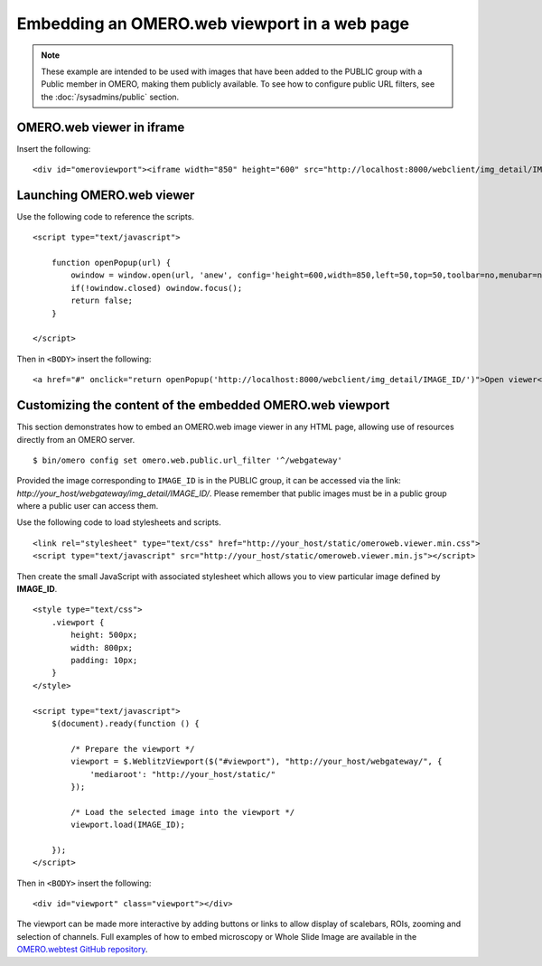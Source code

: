 Embedding an OMERO.web viewport in a web page
=============================================

.. note:: These example are intended to be used with images that have been
    added to the PUBLIC group with a Public member in OMERO, making them
    publicly available. To see how to configure public URL filters, see the
    :doc:`/sysadmins/public` section.

OMERO.web viewer in iframe
--------------------------

Insert the following:

::

    <div id="omeroviewport"><iframe width="850" height="600" src="http://localhost:8000/webclient/img_detail/IMAGE_ID/" id="omeroviewport" name="omeroviewport"></iframe></div>


.. _launching_web_viewer:

Launching OMERO.web viewer
--------------------------

Use the following code to reference the scripts.

::

    <script type="text/javascript">

        function openPopup(url) {
            owindow = window.open(url, 'anew', config='height=600,width=850,left=50,top=50,toolbar=no,menubar=no,scrollbars=yes,resizable=yes,location=no,directories=no,status=no');
            if(!owindow.closed) owindow.focus();
            return false;
        }

    </script>

Then in ``<BODY>`` insert the following:

::

        <a href="#" onclick="return openPopup('http://localhost:8000/webclient/img_detail/IMAGE_ID/')">Open viewer</a>

.. only:: html

   Example
   ^^^^^^^

   .. raw:: html

    <p style="width:160px; margin-right:10px; padding:5px; background-color: #f8f8f8; border: 1px solid #ccc;">
        <a onclick="window.open(this.href, '', 'resizable=no,status=no,location=no,width=800,top=100,left=100,height=600,toolbar=no,menubar=no,fullscreen=no,scrollbars=no,dependent=no'); return false;" href="https://nightshade.openmicroscopy.org/webgateway/img_detail/3933597/">
             <img src="https://nightshade.openmicroscopy.org/webgateway/render_thumbnail/3933597/150/150/" style="margin:5px;"/>
        </a>
        <i>Click on the thumbnail to view and manipulate the image in OMERO.</i>
    </p>


.. _embedding_web_viewport:

Customizing the content of the embedded OMERO.web viewport
----------------------------------------------------------

This section demonstrates how to embed an OMERO.web image viewer
in any HTML page, allowing use of resources directly from an OMERO server.

::

    $ bin/omero config set omero.web.public.url_filter '^/webgateway'

Provided the image corresponding to ``IMAGE_ID`` is in the PUBLIC group, it
can be accessed via the link:
`\http://your_host/webgateway/img_detail/IMAGE_ID/`. Please remember that
public images must be in a public group where a public user can access
them.

Use the following code to load stylesheets and scripts.

::

    <link rel="stylesheet" type="text/css" href="http://your_host/static/omeroweb.viewer.min.css">
    <script type="text/javascript" src="http://your_host/static/omeroweb.viewer.min.js"></script>

Then create the small JavaScript with associated stylesheet which allows you
to view particular image defined by **IMAGE\_ID**.

::

    <style type="text/css">
        .viewport {
            height: 500px;
            width: 800px;
            padding: 10px;
        }
    </style>

    <script type="text/javascript">
        $(document).ready(function () {

            /* Prepare the viewport */
            viewport = $.WeblitzViewport($("#viewport"), "http://your_host/webgateway/", {
                'mediaroot': "http://your_host/static/"
            });

            /* Load the selected image into the viewport */
            viewport.load(IMAGE_ID);

        });
    </script>

Then in ``<BODY>`` insert the following:

::

    <div id="viewport" class="viewport"></div>


The viewport can be made more interactive by adding buttons or links to allow
display of scalebars, ROIs, zooming and selection of channels. Full examples
of how to embed microscopy or Whole Slide Image are available in the
`OMERO.webtest GitHub repository <https://github.com/openmicroscopy/omero-webtest/tree/master/omero_webtest/templates/webtest/examples>`_.


